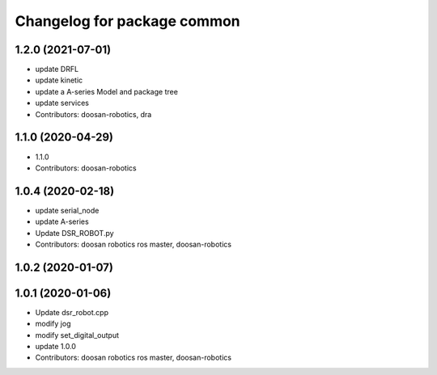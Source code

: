 ^^^^^^^^^^^^^^^^^^^^^^^^^^^^
Changelog for package common
^^^^^^^^^^^^^^^^^^^^^^^^^^^^

1.2.0 (2021-07-01)
------------------
* update DRFL
* update kinetic
* update a A-series Model and package tree
* update services
* Contributors: doosan-robotics, dra

1.1.0 (2020-04-29)
------------------
* 1.1.0
* Contributors: doosan-robotics

1.0.4 (2020-02-18)
------------------
* update serial_node
* update A-series
* Update DSR_ROBOT.py
* Contributors: doosan robotics ros master, doosan-robotics

1.0.2 (2020-01-07)
------------------

1.0.1 (2020-01-06)
------------------
* Update dsr_robot.cpp
* modify jog
* modify set_digital_output
* update 1.0.0
* Contributors: doosan robotics ros master, doosan-robotics
